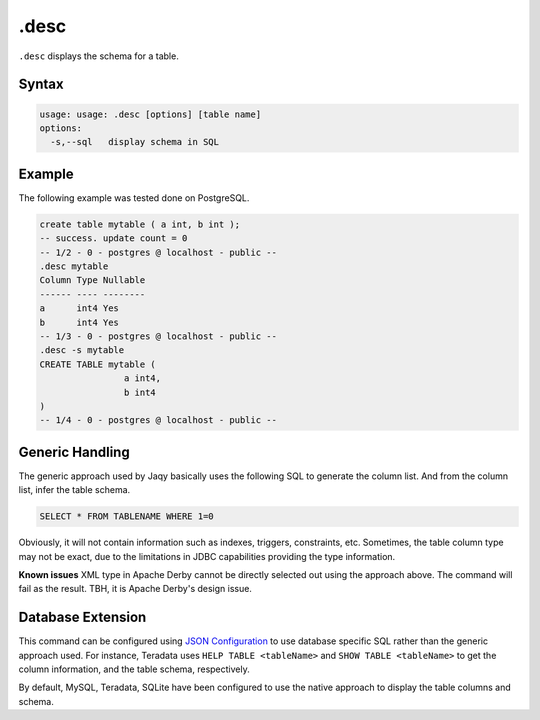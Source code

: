 .desc
-----

``.desc`` displays the schema for a table.

Syntax
~~~~~~

.. code-block:: text

	usage: usage: .desc [options] [table name]
	options:
	  -s,--sql   display schema in SQL

Example
~~~~~~~

The following example was tested done on PostgreSQL.

.. code-block:: sql

	create table mytable ( a int, b int );
	-- success. update count = 0
	-- 1/2 - 0 - postgres @ localhost - public --
	.desc mytable
	Column Type Nullable
	------ ---- --------
	a      int4 Yes
	b      int4 Yes
	-- 1/3 - 0 - postgres @ localhost - public --
	.desc -s mytable
	CREATE TABLE mytable (
			a int4,
			b int4
	)
	-- 1/4 - 0 - postgres @ localhost - public --

Generic Handling
~~~~~~~~~~~~~~~~

The generic approach used by Jaqy basically uses the following SQL to generate
the column list.  And from the column list, infer the table schema.

.. code-block::	sql

	SELECT * FROM TABLENAME WHERE 1=0

Obviously, it will not contain information such as indexes, triggers,
constraints, etc.  Sometimes, the table column type may not be exact, due to
the limitations in JDBC capabilities providing the type information.

**Known issues** XML type in Apache Derby cannot be directly selected out using
the approach above.  The command will fail as the result.  TBH, it is Apache
Derby's design issue.

Database Extension
~~~~~~~~~~~~~~~~~~

This command can be configured using `JSON Configuration <../json.html>`__ to
use database specific SQL rather than the generic approach used.  For instance,
Teradata uses ``HELP TABLE <tableName>`` and ``SHOW TABLE <tableName>`` to get
the column information, and the table schema, respectively.

By default, MySQL, Teradata, SQLite have been configured to use the native
approach to display the table columns and schema.
